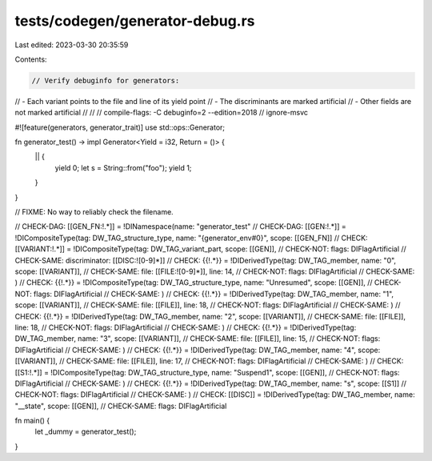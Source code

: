 tests/codegen/generator-debug.rs
================================

Last edited: 2023-03-30 20:35:59

Contents:

.. code-block:: rs

    // Verify debuginfo for generators:
//  - Each variant points to the file and line of its yield point
//  - The discriminants are marked artificial
//  - Other fields are not marked artificial
//
//
// compile-flags: -C debuginfo=2 --edition=2018
// ignore-msvc

#![feature(generators, generator_trait)]
use std::ops::Generator;

fn generator_test() -> impl Generator<Yield = i32, Return = ()> {
    || {
        yield 0;
        let s = String::from("foo");
        yield 1;
    }
}

// FIXME: No way to reliably check the filename.

// CHECK-DAG:  [[GEN_FN:!.*]] = !DINamespace(name: "generator_test"
// CHECK-DAG:  [[GEN:!.*]] = !DICompositeType(tag: DW_TAG_structure_type, name: "{generator_env#0}", scope: [[GEN_FN]]
// CHECK:      [[VARIANT:!.*]] = !DICompositeType(tag: DW_TAG_variant_part, scope: [[GEN]],
// CHECK-NOT:  flags: DIFlagArtificial
// CHECK-SAME: discriminator: [[DISC:![0-9]*]]
// CHECK:      {{!.*}} = !DIDerivedType(tag: DW_TAG_member, name: "0", scope: [[VARIANT]],
// CHECK-SAME: file: [[FILE:![0-9]*]], line: 14,
// CHECK-NOT:  flags: DIFlagArtificial
// CHECK-SAME: )
// CHECK:      {{!.*}} = !DICompositeType(tag: DW_TAG_structure_type, name: "Unresumed", scope: [[GEN]],
// CHECK-NOT:  flags: DIFlagArtificial
// CHECK-SAME: )
// CHECK:      {{!.*}} = !DIDerivedType(tag: DW_TAG_member, name: "1", scope: [[VARIANT]],
// CHECK-SAME: file: [[FILE]], line: 18,
// CHECK-NOT:  flags: DIFlagArtificial
// CHECK-SAME: )
// CHECK:      {{!.*}} = !DIDerivedType(tag: DW_TAG_member, name: "2", scope: [[VARIANT]],
// CHECK-SAME: file: [[FILE]], line: 18,
// CHECK-NOT:  flags: DIFlagArtificial
// CHECK-SAME: )
// CHECK:      {{!.*}} = !DIDerivedType(tag: DW_TAG_member, name: "3", scope: [[VARIANT]],
// CHECK-SAME: file: [[FILE]], line: 15,
// CHECK-NOT:  flags: DIFlagArtificial
// CHECK-SAME: )
// CHECK:      {{!.*}} = !DIDerivedType(tag: DW_TAG_member, name: "4", scope: [[VARIANT]],
// CHECK-SAME: file: [[FILE]], line: 17,
// CHECK-NOT:  flags: DIFlagArtificial
// CHECK-SAME: )
// CHECK:      [[S1:!.*]] = !DICompositeType(tag: DW_TAG_structure_type, name: "Suspend1", scope: [[GEN]],
// CHECK-NOT:  flags: DIFlagArtificial
// CHECK-SAME: )
// CHECK:      {{!.*}} = !DIDerivedType(tag: DW_TAG_member, name: "s", scope: [[S1]]
// CHECK-NOT:  flags: DIFlagArtificial
// CHECK-SAME: )
// CHECK:      [[DISC]] = !DIDerivedType(tag: DW_TAG_member, name: "__state", scope: [[GEN]],
// CHECK-SAME: flags: DIFlagArtificial

fn main() {
    let _dummy = generator_test();
}


